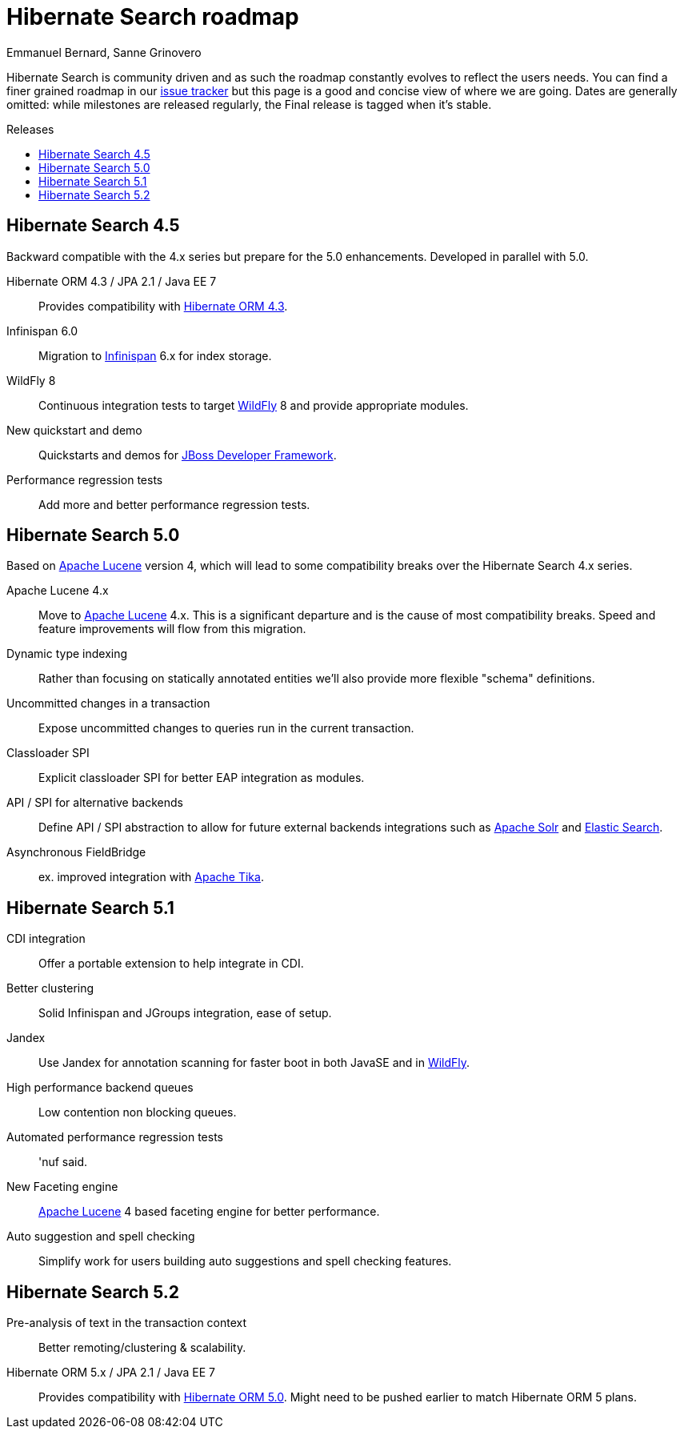 = Hibernate Search roadmap
Emmanuel Bernard, Sanne Grinovero
:awestruct-layout: project-frame
:awestruct-project: search
:toc:
:toc-placement: preamble
:toc-title: Releases

Hibernate Search is community driven and as such the roadmap constantly evolves to reflect the users needs.
You can find a finer grained roadmap in our https://hibernate.atlassian.net/browse/HSEARCH[issue tracker] but this page is a good and concise view of where we are going.
Dates are generally omitted: while milestones are released regularly, the Final release is tagged when it's stable.

== Hibernate Search 4.5

Backward compatible with the 4.x series but prepare for the 5.0 enhancements.
Developed in parallel with 5.0.

Hibernate ORM 4.3 / JPA 2.1 / Java EE 7::
Provides compatibility with link:/orm/[Hibernate ORM 4.3].
Infinispan 6.0::
Migration to link:$$http://www.infinispan.org$$[Infinispan] 6.x for index storage.
WildFly 8::
Continuous integration tests to target link:$$http://www.wildfly.org$$[WildFly] 8 and provide appropriate modules.
New quickstart and demo::
Quickstarts and demos for link:$$http://www.jboss.org/jdf/$$[JBoss Developer Framework].
Performance regression tests::
Add more and better performance regression tests.

== Hibernate Search 5.0

Based on link:$$http://lucene.apache.org/core/$$[Apache Lucene] version 4, which will lead to some compatibility breaks over the Hibernate Search 4.x series.

Apache Lucene 4.x::
Move to link:$$http://lucene.apache.org/core/$$[Apache Lucene] 4.x. This is a significant departure and is the cause of most compatibility breaks.
Speed and feature improvements will flow from this migration.
Dynamic type indexing::
Rather than focusing on statically annotated entities we'll also provide more flexible "schema" definitions.
Uncommitted changes in a transaction::
Expose uncommitted changes to queries run in the current transaction.
Classloader SPI::
Explicit classloader SPI for better EAP integration as modules.
API / SPI for alternative backends::
Define API / SPI abstraction to allow for future external backends integrations
such as link:$$http://lucene.apache.org/solr/$$[Apache Solr] and link:$$http://www.elasticsearch.org/$$[Elastic Search].
Asynchronous FieldBridge::
ex. improved integration with link:$$http://tika.apache.org/$$[Apache Tika].


== Hibernate Search  5.1

CDI integration::
Offer a portable extension to help integrate in CDI.
Better clustering::
Solid Infinispan and JGroups integration, ease of setup.
Jandex::
Use Jandex for annotation scanning for faster boot in both JavaSE and in http://wildfly.org[WildFly].
High performance backend queues::
Low contention non blocking queues.
Automated performance regression tests::
'nuf said.
New Faceting engine::
link:$$http://lucene.apache.org/core/$$[Apache Lucene] 4 based faceting engine for better performance.
Auto suggestion and spell checking::
Simplify work for users building auto suggestions and spell checking features.

== Hibernate Search 5.2

Pre-analysis of text in the transaction context::
Better remoting/clustering & scalability.
Hibernate ORM 5.x / JPA 2.1 / Java EE 7::
Provides compatibility with link:/orm/[Hibernate ORM 5.0].
Might need to be pushed earlier to match Hibernate ORM 5 plans.
